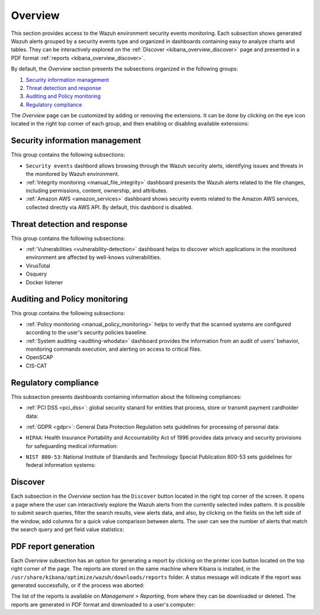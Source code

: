 .. Copyright (C) 2019 Wazuh, Inc.

.. _kibana_overview:

Overview
^^^^^^^^

This section provides access to the Wazuh environment security events monitoring.
Each subsection shows generated Wazuh alerts grouped by a security events type and organized in dashboards containing easy to analyze charts and tables.
They can be interactively explored on the :ref:`Discover <kibana_overview_discover>` page and presented in a PDF format :ref:`reports <kibana_overview_discover>`.

By default, the *Overview* section presents the subsections organized in the following groups:

#. `Security information management`_
#. `Threat detection and response`_
#. `Auditing and Policy monitoring`_
#. `Regulatory compliance`_

.. thumbnail:: ../../images/kibana-app/sections/overview/wazuh-kibana-overview.png
  :align: center
  :width: 100%

The *Overview* page can be customized by adding or removing the extensions. It can be done by clicking on the eye icon located in the right top corner of each group, and then enabling or disabling
available extensions:

.. thumbnail:: ../../images/kibana-app/sections/overview/wazuh-kibana-extensions.png
  :align: center
  :width: 100%

Security information management
-------------------------------

This group contains the following subsections:

- ``Security events`` dashbord allows browsing through the Wazuh security alerts, identifying issues and threats in the monitored by Wazuh environment.

- :ref:`Integrity monitoring <manual_file_integrity>` dashboard presents the Wazuh alerts related to the file changes, including permissions, content, ownership, and attributes.

- :ref:`Amazon AWS <amazon_services>` dashboard shows security events related to the Amazon AWS services, collected directly via AWS API. By default, this dashbord is disabled.

.. thumbnail:: ../../images/kibana-app/sections/overview/wazuh-kibana-security-events.png
  :align: center
  :width: 100%

Threat detection and response
-----------------------------

This group contains the following subsections:

- :ref:`Vulnerabilities <vulnerability-detection>` dashboard  helps to discover which applications in the monitored environment are affected by well-knows vulnerabilities.
- VirusTotal
- Osquery
- Docker listener

Auditing and Policy monitoring
------------------------------

This group contains the following subsections:

- :ref:`Policy monitoring <manual_policy_monitoring>` helps to verify that the scanned systems are configured according to the user's security policies baseline.
- :ref:`System auditing <auditing-whodata>` dashboard provides the information from an audit of users' behavior, monitoring commands execution, and alerting on access to critical files.
- OpenSCAP
- CIS-CAT

.. thumbnail:: ../../images/kibana-app/sections/overview/wazuh-kibana-policy-monitoring.png
  :align: center
  :width: 100%

Regulatory compliance
---------------------

This subsection presents dashboards containing information about the following compliances:

- :ref:`PCI DSS <pci_dss>`: global security stanard for entities that process, store or transmit payment cardholder data:

.. thumbnail:: ../../images/kibana-app/sections/overview/wazuh-kibana-pci-dss.png
  :align: center
  :width: 100%

- :ref:`GDPR <gdpr>`: General Data Protection Regulation sets guidelines for processing of personal data:

.. thumbnail:: ../../images/kibana-app/sections/overview/wazuh-kibana-gdpr.png
  :align: center
  :width: 100%

- ``HIPAA``: Health Insurance Portability and Accountability Act of 1996 provides data privacy and security provisions for safeguarding medical information:

.. thumbnail:: ../../images/kibana-app/sections/overview/wazuh-kibana-hipaa.png
  :align: center
  :width: 100%

- ``NIST 800-53``: National Institute of Standards and Technology Special Publication 800-53 sets guidelines for federal information systems:

.. thumbnail:: ../../images/kibana-app/sections/overview/wazuh-kibana-nist.png
  :align: center
  :width: 100%

.. _kibana_overview_discover:

Discover
--------

Each subsection in the *Overview* section has the ``Discover`` button located in the right top corner of the screen. It opens a page where the user can interactively explore the Wazuh alerts from the currently selected index pattern. It is possible to submit search queries, filter the search results, view alerts data, and also, by clicking on the fields on the left side of the window, add columns for a quick value comparison between alerts.
The user can see the number of alerts that match the search query and get field value statistics:

.. thumbnail:: ../../images/kibana-app/sections/overview/wazuh-kibana-discover.png
  :align: center
  :width: 100%

.. _kibana_overview_reports:

PDF report generation
---------------------

Each *Overview* subsection has an option for generating a report by clicking on the printer icon button located on the top right corner of the page. The reports are stored on the same machine where Kibana is installed, in the ``/usr/share/kibana/optimize/wazuh/downloads/reports`` folder. A status message will indicate if the report was generated successfully, or if the process was aborted:

.. thumbnail:: ../../images/kibana-app/sections/overview/wazuh-kibana-reports-generation.png
  :align: center
  :width: 100%

The list of the reports is available on *Management > Reporting*, from where they can be downloaded or deleted. The reports are generated in PDF format and downloaded to a user's computer:

.. thumbnail:: ../../images/kibana-app/sections/overview/wazuh-kibana-reports.png
  :align: center
  :width: 100%
